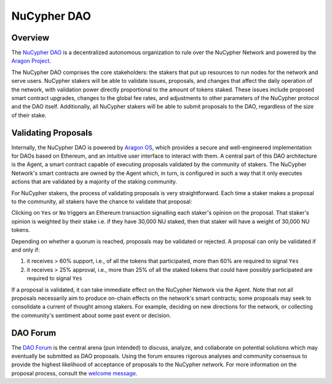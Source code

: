 .. _dao-architecture:

NuCypher DAO
============

Overview
--------

The `NuCypher DAO <https://client.aragon.org/#/nucypherdao/>`_ is a decentralized autonomous organization to
rule over the NuCypher Network and powered by the `Aragon Project <https://aragon.org/>`_.

The NuCypher DAO comprises the core stakeholders: the stakers that put up resources to run nodes for the network and
serve users. NuCypher stakers will be able to validate issues, proposals, and changes that affect the daily operation
of the network, with validation power directly proportional to the amount of tokens staked. These issues include
proposed smart contract upgrades, changes to the global fee rates, and adjustments to other parameters of the NuCypher
protocol and the DAO itself. Additionally, all NuCypher stakers will be able to submit proposals to the DAO,
regardless of the size of their stake.

Validating Proposals
--------------------

Internally, the NuCypher DAO is powered by `Aragon OS <https://aragon.org/product>`_, which provides a secure
and well-engineered implementation for DAOs based on Ethereum, and an intuitive user interface to interact with
them. A central part of this DAO architecture is the Agent, a smart contract capable of executing proposals validated
by the community of stakers. The NuCypher Network's smart contracts are owned by the Agent which, in turn, is
configured in such a way that it only executes actions that are validated by a majority of the staking community.

For NuCypher stakers, the process of validating proposals is very straightforward. Each time a staker makes a
proposal to the community, all stakers have the chance to validate that proposal:

.. image:: ../.static/img/dao_proposal.png
    :target: ../.static/img/dao_proposal.png

Clicking on ``Yes`` or ``No`` triggers an Ethereum transaction signalling each staker's opinion on the proposal. That
staker's opinion is weighted by their stake i.e. if they have 30,000 NU staked, then that staker will have
a weight of 30,000 NU tokens.

Depending on whether a quorum is reached, proposals may be validated or rejected. A proposal can only be validated
if and only if:

#. it receives > 60% support, i.e., of all the tokens that participated, more than 60% are required to signal ``Yes``
#. it receives > 25% approval, i.e., more than 25% of all the staked tokens that could have possibly participated are required to signal ``Yes``

If a proposal is validated, it can take immediate effect on the NuCypher Network via the Agent. Note that not all
proposals necessarily aim to produce on-chain effects on the network's smart contracts; some
proposals may seek to consolidate a current of thought among stakers. For example, deciding on new directions for
the network, or collecting the community's sentiment about some past event or decision.


DAO Forum
---------

The `DAO Forum <https://dao.nucypher.com/>`_ is the central arena (pun intended) to discuss, analyze, and collaborate
on potential solutions which may eventually be submitted as DAO proposals. Using the forum ensures rigorous analyses
and community consensus to provide the highest likelihood of acceptance of proposals to the NuCypher network. For
more information on the proposal process, consult the
`welcome message <https://dao.nucypher.com/t/welcome-to-the-dao-forum/29>`_.
